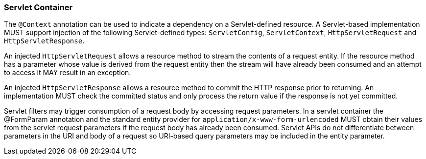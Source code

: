 ////
*******************************************************************
* Copyright (c) 2019 Eclipse Foundation
*
* This specification document is made available under the terms
* of the Eclipse Foundation Specification License v1.0, which is
* available at https://www.eclipse.org/legal/efsl.php.
*******************************************************************
////

[[servlet_container]]
=== Servlet Container

The `@Context` annotation can be used to indicate a dependency on a
Servlet-defined resource. A Servlet-based implementation MUST support
injection of the following Servlet-defined types: `ServletConfig`,
`ServletContext`, `HttpServletRequest` and `HttpServletResponse`.

An injected `HttpServletRequest` allows a resource method to stream the
contents of a request entity. If the resource method has a parameter
whose value is derived from the request entity then the stream will have
already been consumed and an attempt to access it MAY result in an
exception.

An injected `HttpServletResponse` allows a resource method to commit the
HTTP response prior to returning. An implementation MUST check the
committed status and only process the return value if the response is
not yet committed.

Servlet filters may trigger consumption of a request body by accessing
request parameters. In a servlet container the @FormParam annotation and
the standard entity provider for `application/x-www-form-urlencoded`
MUST obtain their values from the servlet request parameters if the
request body has already been consumed. Servlet APIs do not
differentiate between parameters in the URI and body of a request so
URI-based query parameters may be included in the entity parameter.
